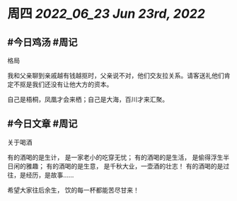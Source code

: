 #+类型: 2206
#+主页: [[归档202206]]

* 周四 [[2022_06_23]] [[Jun 23rd, 2022]]
** #今日鸡汤 #周记

格局

我和父亲聊到亲戚越有钱越抠时，父亲说不对，他们交友拉关系。请客送礼他们肯定不抠是我们还没有让他大方的资本。

自己是梧桐，凤凰才会来栖；自己是大海，百川才来汇聚。

** #今日文章 #周记

关于喝酒

有的酒喝的是生计，
是一家老小的吃穿无忧；
有的酒喝的是生活，
是偷得浮生半日闲的雅趣；
有的酒喝的是生意，
是千秋大业，一壶酒的壮志！
有的酒喝的是过往，是经历，是故事……

希望大家往后余生，
饮的每一杯都能苦尽甘来！


